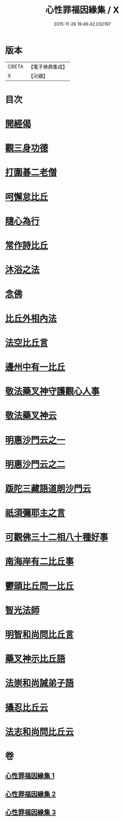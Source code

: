 #+TITLE: 心性罪福因緣集 / X
#+DATE: 2015-11-26 19:46:42.032197
* 版本
 |     CBETA|【電子佛典集成】|
 |         X|【卍續】    |

* 目次
* [[file:KR6r0162_001.txt::001-0001a3][開經偈]]
* [[file:KR6r0162_001.txt::001-0001a14][觀三身功德]]
* [[file:KR6r0162_001.txt::0001b8][打圍碁二老僧]]
* [[file:KR6r0162_001.txt::0002a1][呵懈怠比丘]]
* [[file:KR6r0162_001.txt::0002b4][隨心為行]]
* [[file:KR6r0162_001.txt::0002c17][常作詩比丘]]
* [[file:KR6r0162_001.txt::0003a18][沐浴之法]]
* [[file:KR6r0162_001.txt::0004b5][念佛]]
* [[file:KR6r0162_001.txt::0007b14][比丘外相內法]]
* [[file:KR6r0162_002.txt::002-0008a3][法空比丘言]]
* [[file:KR6r0162_002.txt::002-0008a14][邊州中有一比丘]]
* [[file:KR6r0162_002.txt::0008b15][敬法藥叉神守護觀心人事]]
* [[file:KR6r0162_002.txt::0008c7][敬法藥叉神云]]
* [[file:KR6r0162_002.txt::0008c17][明惠沙門云之一]]
* [[file:KR6r0162_002.txt::0009a12][明惠沙門云之二]]
* [[file:KR6r0162_002.txt::0009b7][䟦陀三藏語道朗沙門云]]
* [[file:KR6r0162_002.txt::0009c20][祇須彌耶主之言]]
* [[file:KR6r0162_002.txt::0010a21][可觀佛三十二相八十種好事]]
* [[file:KR6r0162_002.txt::0010b16][南海岸有二比丘事]]
* [[file:KR6r0162_002.txt::0011a9][鬱頭比丘問一比丘]]
* [[file:KR6r0162_002.txt::0012c1][智光法師]]
* [[file:KR6r0162_002.txt::0014a21][明智和尚問比丘言]]
* [[file:KR6r0162_003.txt::003-0015b7][藥叉神示比丘語]]
* [[file:KR6r0162_003.txt::0016b19][法崇和尚誡弟子語]]
* [[file:KR6r0162_003.txt::0018a13][攝忍比丘云]]
* [[file:KR6r0162_003.txt::0020a7][法志和尚問比丘云]]
* 卷
** [[file:KR6r0162_001.txt][心性罪福因緣集 1]]
** [[file:KR6r0162_002.txt][心性罪福因緣集 2]]
** [[file:KR6r0162_003.txt][心性罪福因緣集 3]]
